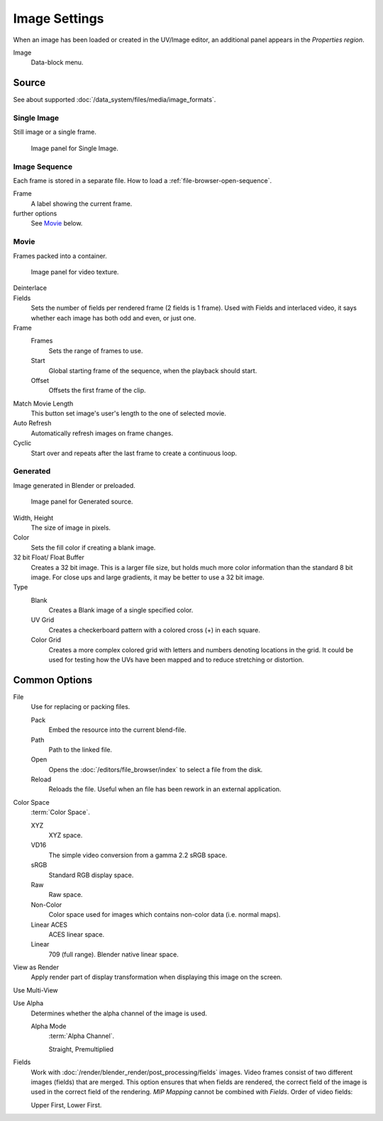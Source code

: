 
**************
Image Settings
**************

.. (Todo) move to data_system: shared with movie editor?

When an image has been loaded or created in the UV/Image editor,
an additional panel appears in the *Properties region*.

Image
   Data-block menu.


Source
======

See about supported :doc:`/data_system/files/media/image_formats`.


Single Image
------------

Still image or a single frame.

.. figure:: /images/texture-image-panel.jpg

   Image panel for Single Image.


Image Sequence
--------------

Each frame is stored in a separate file.
How to load a :ref:`file-browser-open-sequence`.

Frame
   A label showing the current frame.
further options
   See `Movie`_ below.


Movie
-----

Frames packed into a container.

.. figure:: /images/texture-video-imagepanel.jpg

   Image panel for video texture.

Deinterlace
   ..
Fields
   Sets the number of fields per rendered frame (2 fields is 1 frame).
   Used with Fields and interlaced video,
   it says whether each image has both odd and even, or just one.
Frame
   Frames
      Sets the range of frames to use.
   Start
      Global starting frame of the sequence, when the playback should start.
   Offset
      Offsets the first frame of the clip.
Match Movie Length
   This button set image's user's length to the one of selected movie.
Auto Refresh
   Automatically refresh images on frame changes.
Cyclic
   Start over and repeats after the last frame to create a continuous loop.


.. _image-generated:

Generated
---------

Image generated in Blender or preloaded.

.. figure:: /images/texture-image-panel-generated.jpg

   Image panel for Generated source.

Width, Height
   The size of image in pixels.
Color
   Sets the fill color if creating a blank image.
32 bit Float/ Float Buffer
   Creates a 32 bit image. This is a larger file size,
   but holds much more color information than the standard 8 bit image.
   For close ups and large gradients, it may be better to use a 32 bit image.
Type
   Blank
      Creates a Blank image of a single specified color.
   UV Grid
      Creates a checkerboard pattern with a colored cross (+) in each square.
   Color Grid
      Creates a more complex colored grid with letters and numbers denoting locations in the grid.
      It could be used for testing how the UVs have been mapped and to reduce stretching or distortion.


Common Options
==============

File
   Use for replacing or packing files.

   Pack
      Embed the resource into the current blend-file.
   Path
      Path to the linked file.
   Open
      Opens the :doc:`/editors/file_browser/index` to select a file from the disk.
   Reload
      Reloads the file. Useful when an file has been rework in an external application.
Color Space
   :term:`Color Space`.

   XYZ
      XYZ space.
   VD16
      The simple video conversion from a gamma 2.2 sRGB space.
   sRGB
      Standard RGB display space.
   Raw
      Raw space.
   Non-Color
      Color space used for images which contains non-color data (i.e. normal maps).
   Linear ACES
      ACES linear space.
   Linear
      709 (full range). Blender native linear space.
View as Render
   Apply render part of display transformation when displaying this image on the screen.
Use Multi-View
   ..
Use Alpha
   Determines whether the alpha channel of the image is used.

   Alpha Mode
      :term:`Alpha Channel`.

      Straight, Premultiplied

Fields
   Work with :doc:`/render/blender_render/post_processing/fields` images.
   Video frames consist of two different images (fields) that are merged.
   This option ensures that when fields are rendered,
   the correct field of the image is used in the correct field of the rendering.
   *MIP Mapping* cannot be combined with *Fields*. Order of video fields:
   
   Upper First, Lower First.

